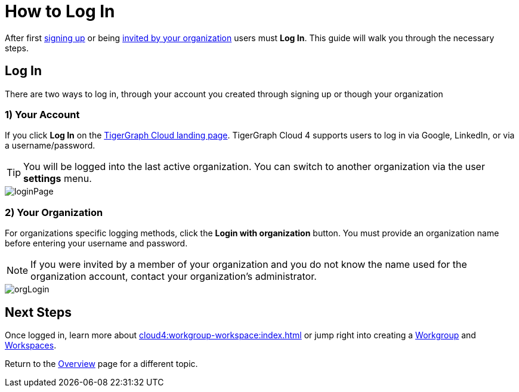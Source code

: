 = How to Log In
:experimental:

After first xref:get-started:how2-signup.adoc[signing up] or being xref:cloud4:administration:how2-invite-users.adoc[invited by your organization] users must  btn:[Log In].
This guide will walk you through the necessary steps.

== Log In

There are two ways to log in, through your account you created through signing up or though your organization

=== 1) Your Account

If you click btn:[Log In] on the https://beta.tgcloud.io[TigerGraph Cloud landing page].
TigerGraph Cloud 4 supports users to log in via Google, LinkedIn, or via a username/password.

[TIP]
====
You will be logged into the last active organization.
You can switch to another organization via the user btn:[settings] menu.
====

image::loginPage.png[]

=== 2) Your Organization

For organizations specific logging methods, click the btn:[Login with organization] button.
You must provide an organization name before entering your username and password.

[NOTE]
====
If you were invited by a member of your organization and you do not know the name used for the organization account, contact your organization’s administrator.
====

image::orgLogin.png[]

== Next Steps

Once logged in, learn more about xref:cloud4:workgroup-workspace:index.adoc[] or jump right into creating a xref:workgroup-workspace:workgroups/workgroup.adoc[Workgroup] and xref:workgroup-workspace:workspaces/workspace.adoc[Workspaces].

Return to the xref:cloud4:overview:index.adoc[Overview] page for a different topic.
